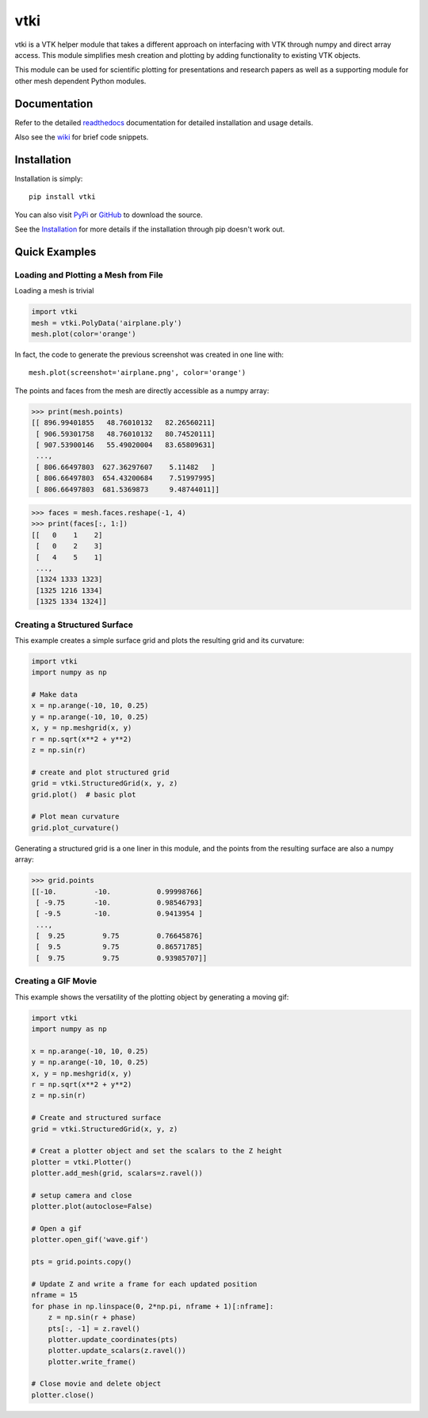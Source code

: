 vtki
====
..
   PyPi
.. image:: https://img.shields.io/pypi/v/vtki.svg
    :target: https://pypi.org/project/vtki/

.. image:: https://travis-ci.org/akaszynski/vtki.svg?branch=master
    :target: https://travis-ci.org/akaszynski/vtki

.. image:: https://readthedocs.org/projects/vtki/badge/?version=latest
    :target: https://vtki.readthedocs.io/en/latest/?badge=latest

vtki is a VTK helper module that takes a different approach on interfacing with VTK through numpy and direct array access.  This module simplifies mesh creation and plotting by adding functionality to existing VTK objects.

This module can be used for scientific plotting for presentations and research papers as well as a supporting module for other mesh dependent Python modules.


Documentation
-------------
Refer to the detailed `readthedocs <http://vtki.readthedocs.io/en/latest/index.html>`_ documentation for detailed installation and usage details.

Also see the `wiki <https://github.com/akaszynski/vtki/wiki>`_ for brief code snippets.

Installation
------------
Installation is simply::

    pip install vtki
    
You can also visit `PyPi <http://pypi.python.org/pypi/vtki>`_ or `GitHub <https://github.com/akaszynski/vtki>`_ to download the source.

See the `Installation <http://vtki.readthedocs.io/en/latest/installation.html#install-ref.>`_ for more details if the installation through pip doesn't work out.


Quick Examples
--------------

Loading and Plotting a Mesh from File
~~~~~~~~~~~~~~~~~~~~~~~~~~~~~~~~~~~~~
Loading a mesh is trivial

.. code:: python

    import vtki
    mesh = vtki.PolyData('airplane.ply')
    mesh.plot(color='orange')

.. figure:: https://github.com/akaszynski/vtki/raw/master/docs/images/airplane.png
    :width: 500pt

In fact, the code to generate the previous screenshot was created in one line with::

    mesh.plot(screenshot='airplane.png', color='orange')

The points and faces from the mesh are directly accessible as a numpy array:

.. code:: python

    >>> print(mesh.points)
    [[ 896.99401855   48.76010132   82.26560211]
     [ 906.59301758   48.76010132   80.74520111]
     [ 907.53900146   55.49020004   83.65809631]
     ..., 
     [ 806.66497803  627.36297607    5.11482   ]
     [ 806.66497803  654.43200684    7.51997995]
     [ 806.66497803  681.5369873     9.48744011]]
    
.. code:: python

    >>> faces = mesh.faces.reshape(-1, 4)
    >>> print(faces[:, 1:])
    [[   0    1    2]
     [   0    2    3]
     [   4    5    1]
     ..., 
     [1324 1333 1323]
     [1325 1216 1334]
     [1325 1334 1324]]
    
    
Creating a Structured Surface
~~~~~~~~~~~~~~~~~~~~~~~~~~~~~
This example creates a simple surface grid and plots the resulting grid and its curvature:

.. code:: python

    import vtki
    import numpy as np

    # Make data
    x = np.arange(-10, 10, 0.25)
    y = np.arange(-10, 10, 0.25)
    x, y = np.meshgrid(x, y)
    r = np.sqrt(x**2 + y**2)
    z = np.sin(r)
    
    # create and plot structured grid
    grid = vtki.StructuredGrid(x, y, z)
    grid.plot()  # basic plot
    
    # Plot mean curvature
    grid.plot_curvature()

.. figure:: https://github.com/akaszynski/vtki/raw/master/docs/images/curvature.png
    :width: 500pt


Generating a structured grid is a one liner in this module, and the points from the resulting surface are also a numpy array:

.. code:: python

    >>> grid.points
    [[-10.         -10.           0.99998766]
     [ -9.75       -10.           0.98546793]
     [ -9.5        -10.           0.9413954 ]
     ..., 
     [  9.25         9.75         0.76645876]
     [  9.5          9.75         0.86571785]
     [  9.75         9.75         0.93985707]]


Creating a GIF Movie
~~~~~~~~~~~~~~~~~~~~
This example shows the versatility of the plotting object by generating a moving gif:

.. code:: python
    
    import vtki
    import numpy as np

    x = np.arange(-10, 10, 0.25)
    y = np.arange(-10, 10, 0.25)
    x, y = np.meshgrid(x, y)
    r = np.sqrt(x**2 + y**2)
    z = np.sin(r)

    # Create and structured surface
    grid = vtki.StructuredGrid(x, y, z)

    # Creat a plotter object and set the scalars to the Z height
    plotter = vtki.Plotter()
    plotter.add_mesh(grid, scalars=z.ravel())

    # setup camera and close
    plotter.plot(autoclose=False)

    # Open a gif
    plotter.open_gif('wave.gif')

    pts = grid.points.copy()

    # Update Z and write a frame for each updated position
    nframe = 15
    for phase in np.linspace(0, 2*np.pi, nframe + 1)[:nframe]:
        z = np.sin(r + phase)
        pts[:, -1] = z.ravel()
        plotter.update_coordinates(pts)
        plotter.update_scalars(z.ravel())    
        plotter.write_frame()

    # Close movie and delete object
    plotter.close()

.. figure:: https://github.com/akaszynski/vtki/raw/master/docs/images/wave.gif
    :width: 500pt
